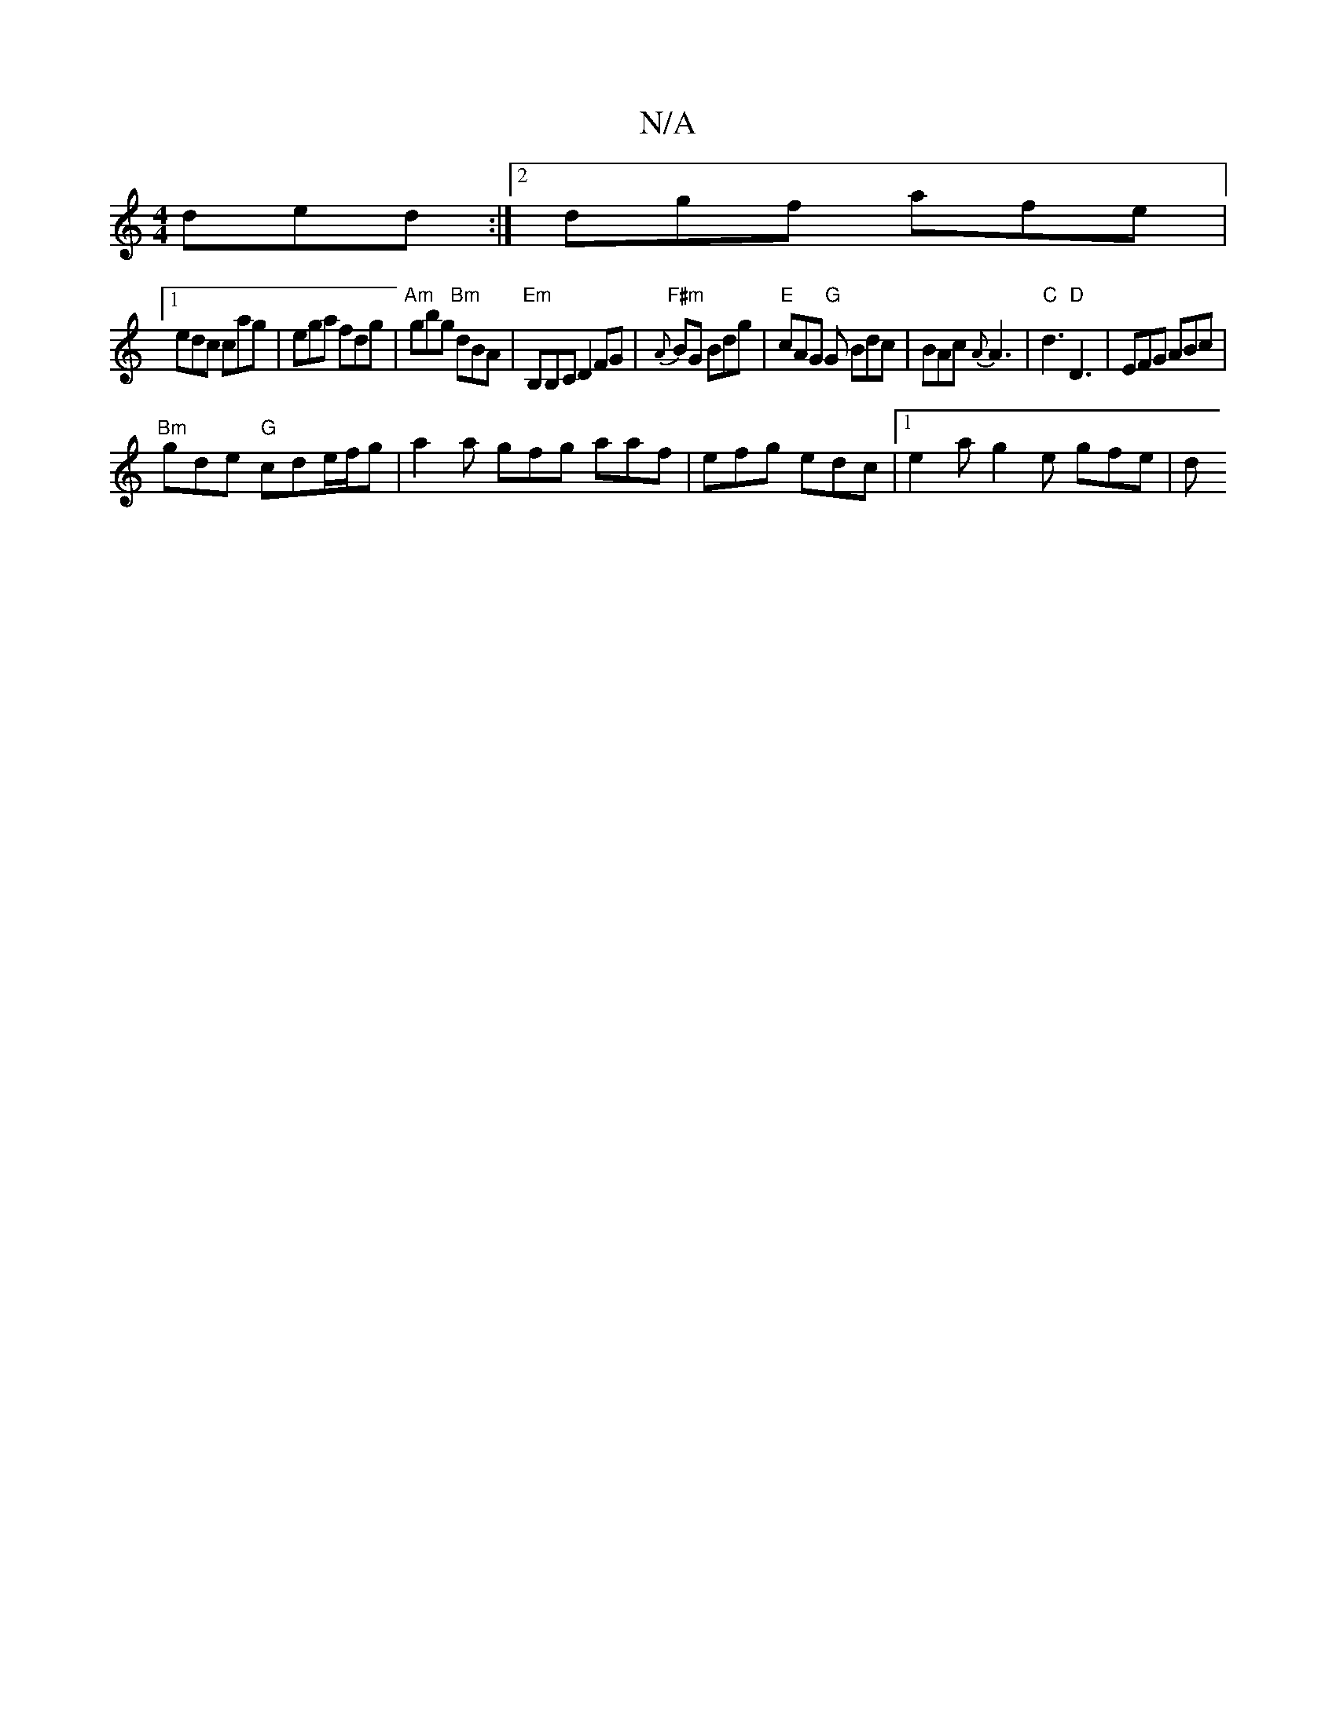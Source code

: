 X:1
T:N/A
M:4/4
R:N/A
K:Cmajor
ded:|2 dgf afe|
[1 edc cag | ega fdg |"Am"gbg "Bm"dBA|"Em" B,B,C D2FG | "F#m"{A}BG Bdg | "E" cAG "G"G Bdc|BAc {A}A3|"C"d3 "D"D3|EFG ABc|
"Bm"gde "G" cde/2f/2g|a2a gfg aaf | efg edc |1 e2 a g2e gfe | d
